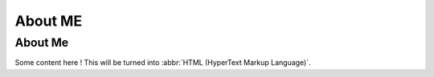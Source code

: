 About ME
#########################

========
About Me
========


Some content here !
This will be turned into :abbr:`HTML (HyperText Markup Language)`.
